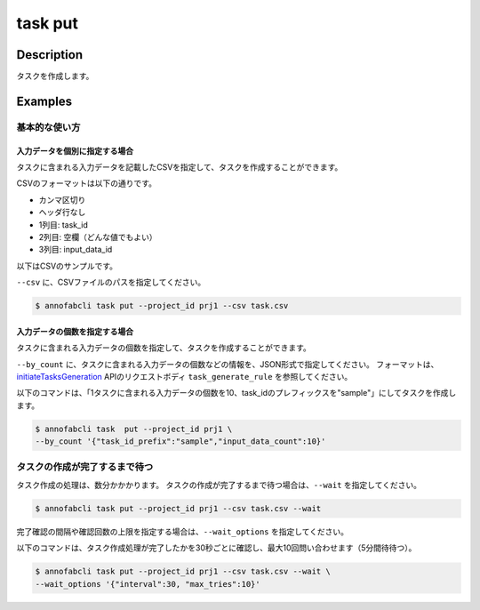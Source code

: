 =================================
task put
=================================

Description
=================================
タスクを作成します。

Examples
=================================


基本的な使い方
--------------------------------------

入力データを個別に指定する場合
^^^^^^^^^^^^^^^^^^^^^^^^^^^^^^^^^^
タスクに含まれる入力データを記載したCSVを指定して、タスクを作成することができます。

CSVのフォーマットは以下の通りです。

* カンマ区切り
* ヘッダ行なし
* 1列目: task_id
* 2列目: 空欄（どんな値でもよい）
* 3列目: input_data_id


以下はCSVのサンプルです。

.. code-block::
    :caption: task.csv

    task_1,,12345678-abcd-1234-abcd-1234abcd5678
    task_1,,22345678-abcd-1234-abcd-1234abcd5678
    task_2,,32345678-abcd-1234-abcd-1234abcd5678
    task_2,,42345678-abcd-1234-abcd-1234abcd5678


``--csv`` に、CSVファイルのパスを指定してください。


.. code-block::

    $ annofabcli task put --project_id prj1 --csv task.csv



入力データの個数を指定する場合
^^^^^^^^^^^^^^^^^^^^^^^^^^^^^^^^^^
タスクに含まれる入力データの個数を指定して、タスクを作成することができます。

``--by_count`` に、タスクに含まれる入力データの個数などの情報を、JSON形式で指定してください。
フォーマットは、 `initiateTasksGeneration <https://annofab.com/docs/api/#operation/initiateTasksGeneration>`_  APIのリクエストボディ ``task_generate_rule`` を参照してください。

以下のコマンドは、「1タスクに含まれる入力データの個数を10、task_idのプレフィックスを"sample"」にしてタスクを作成します。

.. code-block::

    $ annofabcli task  put --project_id prj1 \
    --by_count '{"task_id_prefix":"sample","input_data_count":10}' 



タスクの作成が完了するまで待つ
--------------------------------------
タスク作成の処理は、数分かかかります。
タスクの作成が完了するまで待つ場合は、``--wait`` を指定してください。

.. code-block::

    $ annofabcli task put --project_id prj1 --csv task.csv --wait


完了確認の間隔や確認回数の上限を指定する場合は、``--wait_options`` を指定してください。

以下のコマンドは、タスク作成処理が完了したかを30秒ごとに確認し、最大10回問い合わせます（5分間待待つ）。

.. code-block::

    $ annofabcli task put --project_id prj1 --csv task.csv --wait \
    --wait_options '{"interval":30, "max_tries":10}'

